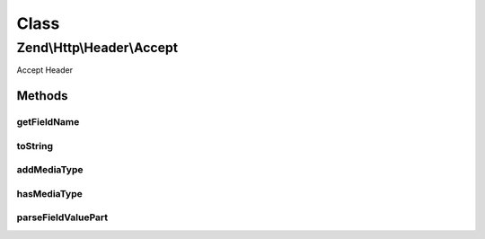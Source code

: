 .. Http/Header/Accept.php generated using docpx on 01/30/13 03:02pm


Class
*****

Zend\\Http\\Header\\Accept
==========================

Accept Header

Methods
-------

getFieldName
++++++++++++

.. function:: getFieldName()


    Get field name

    :rtype: string 



toString
++++++++

.. function:: toString()


    Cast to string

    :rtype: string 



addMediaType
++++++++++++

.. function:: addMediaType()


    Add a media type, with the given priority

    :param string: 
    :param int|float: 
    :param array: 

    :rtype: Accept 



hasMediaType
++++++++++++

.. function:: hasMediaType()


    Does the header have the requested media type?

    :param string: 

    :rtype: bool 



parseFieldValuePart
+++++++++++++++++++

.. function:: parseFieldValuePart()


    Parse the keys contained in the header line

    :param string: 

    :rtype: \Zend\Http\Header\Accept\FieldValuePart\CharsetFieldValuePart 

    :see:  



